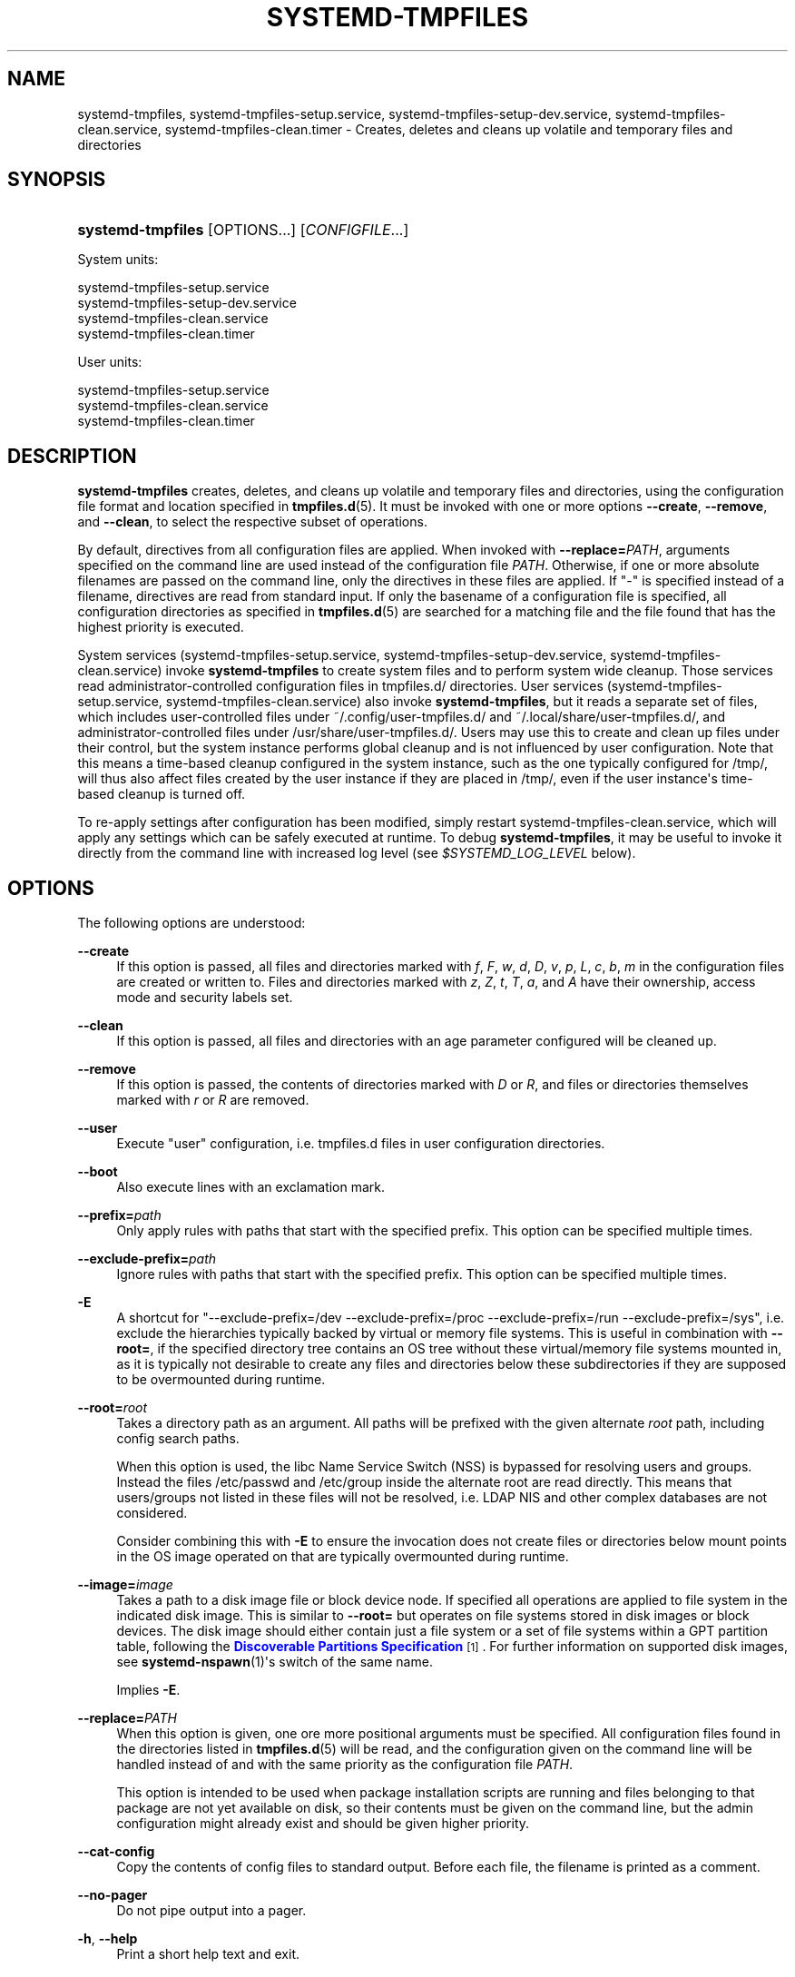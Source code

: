 '\" t
.TH "SYSTEMD\-TMPFILES" "8" "" "systemd 248" "systemd-tmpfiles"
.\" -----------------------------------------------------------------
.\" * Define some portability stuff
.\" -----------------------------------------------------------------
.\" ~~~~~~~~~~~~~~~~~~~~~~~~~~~~~~~~~~~~~~~~~~~~~~~~~~~~~~~~~~~~~~~~~
.\" http://bugs.debian.org/507673
.\" http://lists.gnu.org/archive/html/groff/2009-02/msg00013.html
.\" ~~~~~~~~~~~~~~~~~~~~~~~~~~~~~~~~~~~~~~~~~~~~~~~~~~~~~~~~~~~~~~~~~
.ie \n(.g .ds Aq \(aq
.el       .ds Aq '
.\" -----------------------------------------------------------------
.\" * set default formatting
.\" -----------------------------------------------------------------
.\" disable hyphenation
.nh
.\" disable justification (adjust text to left margin only)
.ad l
.\" -----------------------------------------------------------------
.\" * MAIN CONTENT STARTS HERE *
.\" -----------------------------------------------------------------
.SH "NAME"
systemd-tmpfiles, systemd-tmpfiles-setup.service, systemd-tmpfiles-setup-dev.service, systemd-tmpfiles-clean.service, systemd-tmpfiles-clean.timer \- Creates, deletes and cleans up volatile and temporary files and directories
.SH "SYNOPSIS"
.HP \w'\fBsystemd\-tmpfiles\fR\ 'u
\fBsystemd\-tmpfiles\fR [OPTIONS...] [\fICONFIGFILE\fR...]
.PP
System units:
.sp
.nf
systemd\-tmpfiles\-setup\&.service
systemd\-tmpfiles\-setup\-dev\&.service
systemd\-tmpfiles\-clean\&.service
systemd\-tmpfiles\-clean\&.timer
.fi
.PP
User units:
.sp
.nf
systemd\-tmpfiles\-setup\&.service
systemd\-tmpfiles\-clean\&.service
systemd\-tmpfiles\-clean\&.timer
.fi
.SH "DESCRIPTION"
.PP
\fBsystemd\-tmpfiles\fR
creates, deletes, and cleans up volatile and temporary files and directories, using the configuration file format and location specified in
\fBtmpfiles.d\fR(5)\&. It must be invoked with one or more options
\fB\-\-create\fR,
\fB\-\-remove\fR, and
\fB\-\-clean\fR, to select the respective subset of operations\&.
.PP
By default, directives from all configuration files are applied\&. When invoked with
\fB\-\-replace=\fR\fB\fIPATH\fR\fR, arguments specified on the command line are used instead of the configuration file
\fIPATH\fR\&. Otherwise, if one or more absolute filenames are passed on the command line, only the directives in these files are applied\&. If
"\-"
is specified instead of a filename, directives are read from standard input\&. If only the basename of a configuration file is specified, all configuration directories as specified in
\fBtmpfiles.d\fR(5)
are searched for a matching file and the file found that has the highest priority is executed\&.
.PP
System services (systemd\-tmpfiles\-setup\&.service,
systemd\-tmpfiles\-setup\-dev\&.service,
systemd\-tmpfiles\-clean\&.service) invoke
\fBsystemd\-tmpfiles\fR
to create system files and to perform system wide cleanup\&. Those services read administrator\-controlled configuration files in
tmpfiles\&.d/
directories\&. User services (systemd\-tmpfiles\-setup\&.service,
systemd\-tmpfiles\-clean\&.service) also invoke
\fBsystemd\-tmpfiles\fR, but it reads a separate set of files, which includes user\-controlled files under
~/\&.config/user\-tmpfiles\&.d/
and
~/\&.local/share/user\-tmpfiles\&.d/, and administrator\-controlled files under
/usr/share/user\-tmpfiles\&.d/\&. Users may use this to create and clean up files under their control, but the system instance performs global cleanup and is not influenced by user configuration\&. Note that this means a time\-based cleanup configured in the system instance, such as the one typically configured for
/tmp/, will thus also affect files created by the user instance if they are placed in
/tmp/, even if the user instance\*(Aqs time\-based cleanup is turned off\&.
.PP
To re\-apply settings after configuration has been modified, simply restart
systemd\-tmpfiles\-clean\&.service, which will apply any settings which can be safely executed at runtime\&. To debug
\fBsystemd\-tmpfiles\fR, it may be useful to invoke it directly from the command line with increased log level (see
\fI$SYSTEMD_LOG_LEVEL\fR
below)\&.
.SH "OPTIONS"
.PP
The following options are understood:
.PP
\fB\-\-create\fR
.RS 4
If this option is passed, all files and directories marked with
\fIf\fR,
\fIF\fR,
\fIw\fR,
\fId\fR,
\fID\fR,
\fIv\fR,
\fIp\fR,
\fIL\fR,
\fIc\fR,
\fIb\fR,
\fIm\fR
in the configuration files are created or written to\&. Files and directories marked with
\fIz\fR,
\fIZ\fR,
\fIt\fR,
\fIT\fR,
\fIa\fR, and
\fIA\fR
have their ownership, access mode and security labels set\&.
.RE
.PP
\fB\-\-clean\fR
.RS 4
If this option is passed, all files and directories with an age parameter configured will be cleaned up\&.
.RE
.PP
\fB\-\-remove\fR
.RS 4
If this option is passed, the contents of directories marked with
\fID\fR
or
\fIR\fR, and files or directories themselves marked with
\fIr\fR
or
\fIR\fR
are removed\&.
.RE
.PP
\fB\-\-user\fR
.RS 4
Execute "user" configuration, i\&.e\&.
tmpfiles\&.d
files in user configuration directories\&.
.RE
.PP
\fB\-\-boot\fR
.RS 4
Also execute lines with an exclamation mark\&.
.RE
.PP
\fB\-\-prefix=\fR\fB\fIpath\fR\fR
.RS 4
Only apply rules with paths that start with the specified prefix\&. This option can be specified multiple times\&.
.RE
.PP
\fB\-\-exclude\-prefix=\fR\fB\fIpath\fR\fR
.RS 4
Ignore rules with paths that start with the specified prefix\&. This option can be specified multiple times\&.
.RE
.PP
\fB\-E\fR
.RS 4
A shortcut for
"\-\-exclude\-prefix=/dev \-\-exclude\-prefix=/proc \-\-exclude\-prefix=/run \-\-exclude\-prefix=/sys", i\&.e\&. exclude the hierarchies typically backed by virtual or memory file systems\&. This is useful in combination with
\fB\-\-root=\fR, if the specified directory tree contains an OS tree without these virtual/memory file systems mounted in, as it is typically not desirable to create any files and directories below these subdirectories if they are supposed to be overmounted during runtime\&.
.RE
.PP
\fB\-\-root=\fR\fB\fIroot\fR\fR
.RS 4
Takes a directory path as an argument\&. All paths will be prefixed with the given alternate
\fIroot\fR
path, including config search paths\&.
.sp
When this option is used, the libc Name Service Switch (NSS) is bypassed for resolving users and groups\&. Instead the files
/etc/passwd
and
/etc/group
inside the alternate root are read directly\&. This means that users/groups not listed in these files will not be resolved, i\&.e\&. LDAP NIS and other complex databases are not considered\&.
.sp
Consider combining this with
\fB\-E\fR
to ensure the invocation does not create files or directories below mount points in the OS image operated on that are typically overmounted during runtime\&.
.RE
.PP
\fB\-\-image=\fR\fB\fIimage\fR\fR
.RS 4
Takes a path to a disk image file or block device node\&. If specified all operations are applied to file system in the indicated disk image\&. This is similar to
\fB\-\-root=\fR
but operates on file systems stored in disk images or block devices\&. The disk image should either contain just a file system or a set of file systems within a GPT partition table, following the
\m[blue]\fBDiscoverable Partitions Specification\fR\m[]\&\s-2\u[1]\d\s+2\&. For further information on supported disk images, see
\fBsystemd-nspawn\fR(1)\*(Aqs switch of the same name\&.
.sp
Implies
\fB\-E\fR\&.
.RE
.PP
\fB\-\-replace=\fR\fB\fIPATH\fR\fR
.RS 4
When this option is given, one ore more positional arguments must be specified\&. All configuration files found in the directories listed in
\fBtmpfiles.d\fR(5)
will be read, and the configuration given on the command line will be handled instead of and with the same priority as the configuration file
\fIPATH\fR\&.
.sp
This option is intended to be used when package installation scripts are running and files belonging to that package are not yet available on disk, so their contents must be given on the command line, but the admin configuration might already exist and should be given higher priority\&.
.RE
.PP
\fB\-\-cat\-config\fR
.RS 4
Copy the contents of config files to standard output\&. Before each file, the filename is printed as a comment\&.
.RE
.PP
\fB\-\-no\-pager\fR
.RS 4
Do not pipe output into a pager\&.
.RE
.PP
\fB\-h\fR, \fB\-\-help\fR
.RS 4
Print a short help text and exit\&.
.RE
.PP
\fB\-\-version\fR
.RS 4
Print a short version string and exit\&.
.RE
.PP
It is possible to combine
\fB\-\-create\fR,
\fB\-\-clean\fR, and
\fB\-\-remove\fR
in one invocation (in which case removal and cleanup are executed before creation of new files)\&. For example, during boot the following command line is executed to ensure that all temporary and volatile directories are removed and created according to the configuration file:
.sp
.if n \{\
.RS 4
.\}
.nf
systemd\-tmpfiles \-\-remove \-\-create
.fi
.if n \{\
.RE
.\}
.SH "ENVIRONMENT"
.PP
\fI$SYSTEMD_LOG_LEVEL\fR
.RS 4
The maximum log level of emitted messages (messages with a higher log level, i\&.e\&. less important ones, will be suppressed)\&. Either one of (in order of decreasing importance)
\fBemerg\fR,
\fBalert\fR,
\fBcrit\fR,
\fBerr\fR,
\fBwarning\fR,
\fBnotice\fR,
\fBinfo\fR,
\fBdebug\fR, or an integer in the range 0\&...7\&. See
\fBsyslog\fR(3)
for more information\&.
.RE
.PP
\fI$SYSTEMD_LOG_COLOR\fR
.RS 4
A boolean\&. If true, messages written to the tty will be colored according to priority\&.
.sp
This setting is only useful when messages are written directly to the terminal, because
\fBjournalctl\fR(1)
and other tools that display logs will color messages based on the log level on their own\&.
.RE
.PP
\fI$SYSTEMD_LOG_TIME\fR
.RS 4
A boolean\&. If true, log messages will be prefixed with a timestamp\&.
.sp
This setting is only useful when messages are written directly to the terminal or a file, because
\fBjournalctl\fR(1)
and other tools that display logs will attach timestamps based on the entry metadata on their own\&.
.RE
.PP
\fI$SYSTEMD_LOG_LOCATION\fR
.RS 4
A boolean\&. If true, messages will be prefixed with a filename and line number in the source code where the message originates\&.
.sp
Note that the log location is often attached as metadata to journal entries anyway\&. Including it directly in the message text can nevertheless be convenient when debugging programs\&.
.RE
.PP
\fI$SYSTEMD_LOG_TARGET\fR
.RS 4
The destination for log messages\&. One of
\fBconsole\fR
(log to the attached tty),
\fBconsole\-prefixed\fR
(log to the attached tty but with prefixes encoding the log level and "facility", see
\fBsyslog\fR(3),
\fBkmsg\fR
(log to the kernel circular log buffer),
\fBjournal\fR
(log to the journal),
\fBjournal\-or\-kmsg\fR
(log to the journal if available, and to kmsg otherwise),
\fBauto\fR
(determine the appropriate log target automatically, the default),
\fBnull\fR
(disable log output)\&.
.RE
.PP
\fI$SYSTEMD_PAGER\fR
.RS 4
Pager to use when
\fB\-\-no\-pager\fR
is not given; overrides
\fI$PAGER\fR\&. If neither
\fI$SYSTEMD_PAGER\fR
nor
\fI$PAGER\fR
are set, a set of well\-known pager implementations are tried in turn, including
\fBless\fR(1)
and
\fBmore\fR(1), until one is found\&. If no pager implementation is discovered no pager is invoked\&. Setting this environment variable to an empty string or the value
"cat"
is equivalent to passing
\fB\-\-no\-pager\fR\&.
.RE
.PP
\fI$SYSTEMD_LESS\fR
.RS 4
Override the options passed to
\fBless\fR
(by default
"FRSXMK")\&.
.sp
Users might want to change two options in particular:
.PP
\fBK\fR
.RS 4
This option instructs the pager to exit immediately when
Ctrl+C
is pressed\&. To allow
\fBless\fR
to handle
Ctrl+C
itself to switch back to the pager command prompt, unset this option\&.
.sp
If the value of
\fI$SYSTEMD_LESS\fR
does not include
"K", and the pager that is invoked is
\fBless\fR,
Ctrl+C
will be ignored by the executable, and needs to be handled by the pager\&.
.RE
.PP
\fBX\fR
.RS 4
This option instructs the pager to not send termcap initialization and deinitialization strings to the terminal\&. It is set by default to allow command output to remain visible in the terminal even after the pager exits\&. Nevertheless, this prevents some pager functionality from working, in particular paged output cannot be scrolled with the mouse\&.
.RE
.sp
See
\fBless\fR(1)
for more discussion\&.
.RE
.PP
\fI$SYSTEMD_LESSCHARSET\fR
.RS 4
Override the charset passed to
\fBless\fR
(by default
"utf\-8", if the invoking terminal is determined to be UTF\-8 compatible)\&.
.RE
.PP
\fI$SYSTEMD_PAGERSECURE\fR
.RS 4
Takes a boolean argument\&. When true, the "secure" mode of the pager is enabled; if false, disabled\&. If
\fI$SYSTEMD_PAGERSECURE\fR
is not set at all, secure mode is enabled if the effective UID is not the same as the owner of the login session, see
\fBgeteuid\fR(2)
and
\fBsd_pid_get_owner_uid\fR(3)\&. In secure mode,
\fBLESSSECURE=1\fR
will be set when invoking the pager, and the pager shall disable commands that open or create new files or start new subprocesses\&. When
\fI$SYSTEMD_PAGERSECURE\fR
is not set at all, pagers which are not known to implement secure mode will not be used\&. (Currently only
\fBless\fR(1)
implements secure mode\&.)
.sp
Note: when commands are invoked with elevated privileges, for example under
\fBsudo\fR(8)
or
\fBpkexec\fR(1), care must be taken to ensure that unintended interactive features are not enabled\&. "Secure" mode for the pager may be enabled automatically as describe above\&. Setting
\fISYSTEMD_PAGERSECURE=0\fR
or not removing it from the inherited environment allows the user to invoke arbitrary commands\&. Note that if the
\fI$SYSTEMD_PAGER\fR
or
\fI$PAGER\fR
variables are to be honoured,
\fI$SYSTEMD_PAGERSECURE\fR
must be set too\&. It might be reasonable to completely disable the pager using
\fB\-\-no\-pager\fR
instead\&.
.RE
.PP
\fI$SYSTEMD_COLORS\fR
.RS 4
Takes a boolean argument\&. When true,
\fBsystemd\fR
and related utilities will use colors in their output, otherwise the output will be monochrome\&. Additionally, the variable can take one of the following special values:
"16",
"256"
to restrict the use of colors to the base 16 or 256 ANSI colors, respectively\&. This can be specified to override the automatic decision based on
\fI$TERM\fR
and what the console is connected to\&.
.RE
.PP
\fI$SYSTEMD_URLIFY\fR
.RS 4
The value must be a boolean\&. Controls whether clickable links should be generated in the output for terminal emulators supporting this\&. This can be specified to override the decision that
\fBsystemd\fR
makes based on
\fI$TERM\fR
and other conditions\&.
.RE
.SH "UNPRIVILEGED \-\-CLEANUP OPERATION"
.PP
\fBsystemd\-tmpfiles\fR
tries to avoid changing the access and modification times on the directories it accesses, which requires
\fBCAP_FOWNER\fR
privileges\&. When running as non\-root, directories which are checked for files to clean up will have their access time bumped, which might prevent their cleanup\&.
.SH "EXIT STATUS"
.PP
On success, 0 is returned\&. If the configuration was syntactically invalid (syntax errors, missing arguments, \&...), so some lines had to be ignored, but no other errors occurred,
\fB65\fR
is returned (\fBEX_DATAERR\fR
from
/usr/include/sysexits\&.h)\&. If the configuration was syntactically valid, but could not be executed (lack of permissions, creation of files in missing directories, invalid contents when writing to
/sys/
values, \&...),
\fB73\fR
is returned (\fBEX_CANTCREAT\fR
from
/usr/include/sysexits\&.h)\&. Otherwise,
\fB1\fR
is returned (\fBEXIT_FAILURE\fR
from
/usr/include/stdlib\&.h)\&.
.SH "SEE ALSO"
.PP
\fBsystemd\fR(1),
\fBtmpfiles.d\fR(5)
.SH "NOTES"
.IP " 1." 4
Discoverable Partitions Specification
.RS 4
\%https://systemd.io/DISCOVERABLE_PARTITIONS
.RE
